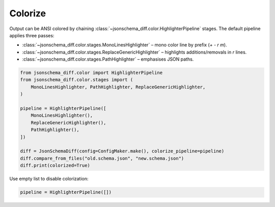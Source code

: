 Colorize
========

Output can be ANSI colored by chaining :class:`~jsonschema_diff.color.HighlighterPipeline`
stages.  The default pipeline applies three passes:

* :class:`~jsonschema_diff.color.stages.MonoLinesHighlighter` – mono color line by prefix (`+` `-` `r` `m`).
* :class:`~jsonschema_diff.color.stages.ReplaceGenericHighlighter` – highlights additions/removals in `r` lines.
* :class:`~jsonschema_diff.color.stages.PathHighlighter` – emphasises JSON paths.

.. code-block:: python

    from jsonschema_diff.color import HighlighterPipeline
    from jsonschema_diff.color.stages import (
        MonoLinesHighlighter, PathHighlighter, ReplaceGenericHighlighter,
    )

    pipeline = HighlighterPipeline([
        MonoLinesHighlighter(),
        ReplaceGenericHighlighter(),
        PathHighlighter(),
    ])

    diff = JsonSchemaDiff(config=ConfigMaker.make(), colorize_pipeline=pipeline)
    diff.compare_from_files("old.schema.json", "new.schema.json")
    diff.print(colorized=True)

Use empty list to disable colorization:

.. code-block:: python

    pipeline = HighlighterPipeline([])
